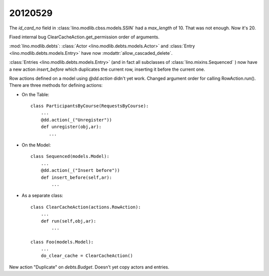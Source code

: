 20120529
========

The `id_card_no` field in :class:`lino.modlib.cbss.models.SSIN` 
had a `max_length` of 10. That was not enough. Now it's 20.


Fixed internal bug ClearCacheAction.get_permission order of arguments.

:mod:`lino.modlib.debts`: 
:class:`Actor <lino.modlib.debts.models.Actor>` and 
:class:`Entry <lino.modlib.debts.models.Entry>`
have now :modattr:`allow_cascaded_delete`.


:class:`Entries <lino.modlib.debts.models.Entry>` 
(and in fact all subclasses of :class:`lino.mixins.Sequenced` ) 
now have a new action `insert_before` which duplicates 
the current row, inserting it before the current one.

Row actions defined on a model using `@dd.action` didn't yet work. 
Changed argument order for calling RowAction.run().
There are three methods for defining actions:

- On the Table::

    class ParticipantsByCourse(RequestsByCourse):
        ...
        @dd.action(_("Unregister"))
        def unregister(obj,ar):
           ...
           
- On the Model::

    class Sequenced(models.Model):
        ...
        @dd.action(_("Insert before"))
        def insert_before(self,ar):
            ...

- As a separate class::

    class ClearCacheAction(actions.RowAction):
        ...
        def run(self,obj,ar):
            ...

    class Foo(models.Model):
        ...
        do_clear_cache = ClearCacheAction()



New action "Duplicate" on `debts.Budget`. Doesn't yet copy actors and entries.